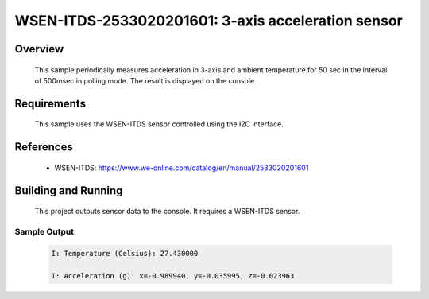 .. _wsen-itds-2533020201601:

WSEN-ITDS-2533020201601: 3-axis acceleration sensor
###################################################

Overview
********
 This sample periodically measures acceleration in 3-axis and ambient temperature for
 50 sec in the interval of 500msec in polling mode.
 The result is displayed on the console.

Requirements
************

 This sample uses the WSEN-ITDS sensor controlled using the I2C interface.

References
**********

 - WSEN-ITDS: https://www.we-online.com/catalog/en/manual/2533020201601

Building and Running
********************

 This project outputs sensor data to the console. It requires a WSEN-ITDS
 sensor.

 .. zephyr-app-commands::
    :app: samples/sensor/wsen_itds_2533020201601/
    :goals: build flash


Sample Output
=============

 .. code-block:: console

  I: Temperature (Celsius): 27.430000

  I: Acceleration (g): x=-0.989940, y=-0.035995, z=-0.023963
